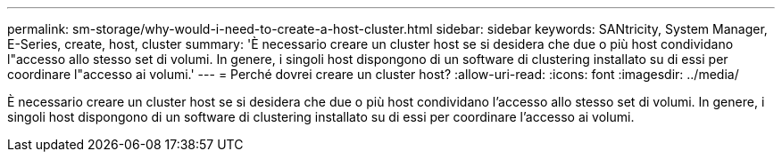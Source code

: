 ---
permalink: sm-storage/why-would-i-need-to-create-a-host-cluster.html 
sidebar: sidebar 
keywords: SANtricity, System Manager, E-Series, create, host, cluster 
summary: 'È necessario creare un cluster host se si desidera che due o più host condividano l"accesso allo stesso set di volumi. In genere, i singoli host dispongono di un software di clustering installato su di essi per coordinare l"accesso ai volumi.' 
---
= Perché dovrei creare un cluster host?
:allow-uri-read: 
:icons: font
:imagesdir: ../media/


[role="lead"]
È necessario creare un cluster host se si desidera che due o più host condividano l'accesso allo stesso set di volumi. In genere, i singoli host dispongono di un software di clustering installato su di essi per coordinare l'accesso ai volumi.
